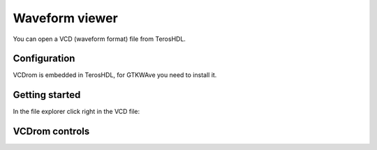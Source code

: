 .. _waveform:

Waveform viewer
===============

You can open a VCD (waveform format) file from TerosHDL.


Configuration
-------------

VCDrom is embedded in TerosHDL, for GTKWAve you need to install it.

.. image:: images/config.png


Getting started
---------------

In the file explorer click right in the VCD file:

.. image:: images/wave.png


VCDrom controls
---------------

.. image:: images/controls_0.png

